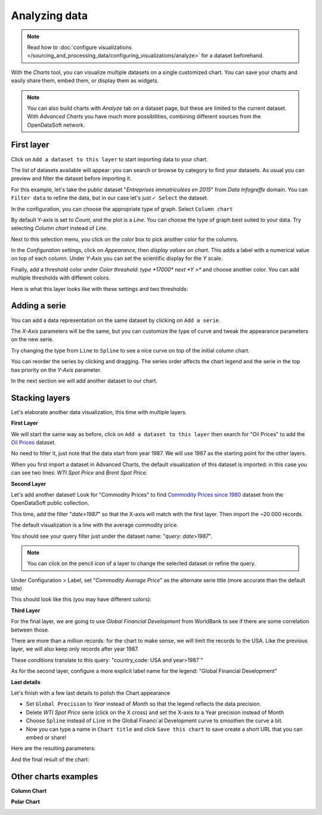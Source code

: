 Analyzing data
==============

.. note:: Read how to :doc:`configure visualizations </sourcing_and_processing_data/configuring_visualizations/analyze>` for a dataset beforehand.

With the `Charts` tool, you can visualize multiple datasets on a single customized chart.
You can save your charts and easily share them, embed them, or display them as widgets.

.. note:: You can also build charts with `Analyze` tab on a dataset page, but these are limited to the current dataset. With `Advanced Charts` you have much more possibilities, combining different sources from the OpenDataSoft network.


First layer
-----------

Click on ``Add a dataset to this layer`` to start importing data to your chart.

The list of datasets available will appear: you can search or browse by category to find your datasets.
As usual you can preview and filter the dataset before importing it.

For this example, let's take the public dataset "`Entreprises immatriculées en 2015`" from `Data Infogreffe` domain.
You can ``Filter data`` to refine the data, but in our case let's just ``✓ Select`` the dataset.

In the configuration, you can choose the appropriate type of graph. Select ``Column chart``

By default Y-axis is set to *Count*, and the plot is a *Line*.
You can choose the type of graph best suited to your data. Try selecting *Column chart* instead of *Line*.

Next to this selection menu, you click on the color box to pick another color for the columns.

In the `Configuration` settings, click on `Appearance`, then *display values on chart*. This adds a label with a numerical value on top of each column.
Under `Y-Axis` you can set the scientific display for the *Y* scale.

Finally, add a threshold color under `Color threshold: type *17000* next *Y >*` and choose another color.
You can add multiple thresholds with different colors.

Here is what this layer looks like with these settings and two thresholds:

.. image:: chart-onelayer.png


Adding a serie
--------------

You can add a data representation on the same dataset by clicking on ``Add a serie``.

The `X-Axis` parameters will be the same, but you can customize the type of curve and tweak the appearance parameters on the new serie.

Try changing the type from ``Line`` to ``Spline`` to see a nice curve on top of the initial column chart.

You can reorder the series by clicking and dragging. The series order affects the chart legend and the serie in the top has priority on the `Y-Axis` parameter.

In the next section we will add another dataset to our chart.


Stacking layers
---------------

Let's elaborate another data visualization, this time with multiple layers.

**First Layer**

We will start the same way as before, click on ``Add a dataset to this layer`` then search for "Oil Prices" to add the `Oil Prices <https://public-us.opendatasoft.com/explore/dataset/oil-prices>`_ dataset.

No need to filter it, just note that the data start from year 1987. We will use 1987 as the starting point for the other layers.

When you first import a dataset in Advanced Charts, the default visualization of this dataset is imported: in this case you can see two lines: `WTI Spot Price` and `Brent Spot Price`.

**Second Layer**

Let's add another dataset! Look for "Commodity Prices" to find `Commodity Prices since 1980 <https://public.opendatasoft.com/explore/dataset/commodity-prices-since-1980>`_ dataset from the OpenDataSoft public collection.

This time, add the filter "`date>1987`" so that the X-axis will match with the first layer. Then import the ~20 000 records.

The default visualization is a line with the average commodity price.

You should see your query filter just under the dataset name: "`query: date>1987`".

.. note:: You can click on the pencil icon |edit-pencil| of a layer to change the selected dataset or refine the query.

.. |edit-pencil| image:: edit.png

Under Configuration > Label, set "`Commodity Average Price`" as the alternate serie title (more accurate than the default title)

This should look like this (you may have different colors): |second-layer|

.. |second-layer| image:: second-layer.png

**Third Layer**

For the final layer, we are going to use `Global Financial Development` from WorldBank to see if there are some correlation between those.

There are more than a million records: for the chart to make sense, we will limit the records to the USA. Like the previous layer, we will also keep only records after year 1987.

These conditions translate to this query: "country_code: USA and year>1987`"

As for the second layer, configure a more explicit label name for the legend: "Global Financial Development"


**Last details**

Let's finish with a few last details to polish the Chart appearance

- Set ``Global Precision`` to `Year` instead of `Month` so that the legend reflects the data precision.

- Delete `WTI Spot Price` serie (click on the X cross) and set the X-axis to a Year precision instead of Month

- Choose ``Spline`` instead of ``Line`` in the Global Financi`al Development curve to smoothen the curve a bit.

- Now you can type a name in ``Chart title`` and click ``Save this chart`` to save create a short URL that you can embed or share!

Here are the resulting parameters:

.. image:: layers-params.png

And the final result of the chart:

.. image:: layers-final.png

Other charts examples
---------------------

**Column Chart**

.. image:: column-chart.png

**Polar Chart**

.. image:: polar-chart-example.png

